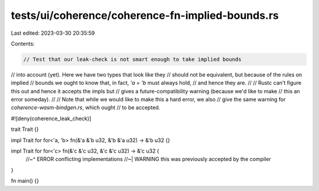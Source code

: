 tests/ui/coherence/coherence-fn-implied-bounds.rs
=================================================

Last edited: 2023-03-30 20:35:59

Contents:

.. code-block:: rs

    // Test that our leak-check is not smart enough to take implied bounds
// into account (yet). Here we have two types that look like they
// should not be equivalent, but because of the rules on implied
// bounds we ought to know that, in fact, `'a = 'b` must always hold,
// and hence they are.
//
// Rustc can't figure this out and hence it accepts the impls but
// gives a future-compatibility warning (because we'd like to make
// this an error someday).
//
// Note that while we would like to make this a hard error, we also
// give the same warning for `coherence-wasm-bindgen.rs`, which ought
// to be accepted.

#![deny(coherence_leak_check)]

trait Trait {}

impl Trait for for<'a, 'b> fn(&'a &'b u32, &'b &'a u32) -> &'b u32 {}

impl Trait for for<'c> fn(&'c &'c u32, &'c &'c u32) -> &'c u32 {
    //~^ ERROR conflicting implementations
    //~| WARNING this was previously accepted by the compiler
}

fn main() {}


